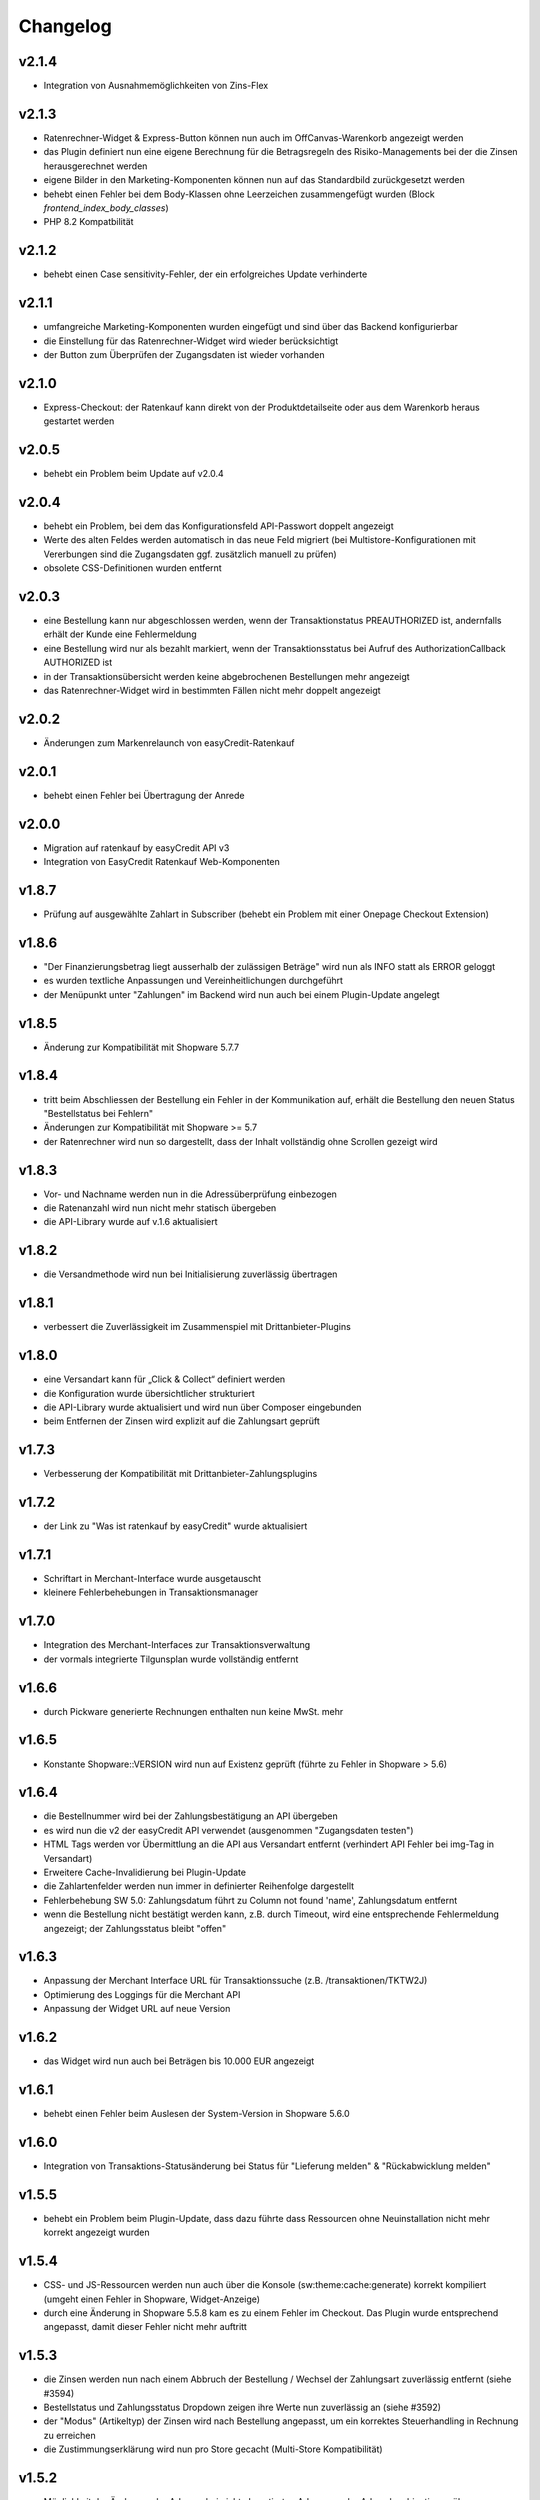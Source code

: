 Changelog
=========

v2.1.4
------

* Integration von Ausnahmemöglichkeiten von Zins-Flex

v2.1.3
------

* Ratenrechner-Widget & Express-Button können nun auch im OffCanvas-Warenkorb angezeigt werden
* das Plugin definiert nun eine eigene Berechnung für die Betragsregeln des Risiko-Managements bei der die Zinsen herausgerechnet werden
* eigene Bilder in den Marketing-Komponenten können nun auf das Standardbild zurückgesetzt werden
* behebt einen Fehler bei dem Body-Klassen ohne Leerzeichen zusammengefügt wurden (Block `frontend_index_body_classes`)
* PHP 8.2 Kompatbilität

v2.1.2
------

* behebt einen Case sensitivity-Fehler, der ein erfolgreiches Update verhinderte

v2.1.1
------

* umfangreiche Marketing-Komponenten wurden eingefügt und sind über das Backend konfigurierbar
* die Einstellung für das Ratenrechner-Widget wird wieder berücksichtigt
* der Button zum Überprüfen der Zugangsdaten ist wieder vorhanden

v2.1.0
------

* Express-Checkout: der Ratenkauf kann direkt von der Produktdetailseite oder aus dem Warenkorb heraus gestartet werden


v2.0.5
------

* behebt ein Problem beim Update auf v2.0.4

v2.0.4
------

* behebt ein Problem, bei dem das Konfigurationsfeld API-Passwort doppelt angezeigt 
* Werte des alten Feldes werden automatisch in das neue Feld migriert (bei Multistore-Konfigurationen mit Vererbungen sind die Zugangsdaten ggf. zusätzlich manuell zu prüfen)
* obsolete CSS-Definitionen wurden entfernt

v2.0.3
------

* eine Bestellung kann nur abgeschlossen werden, wenn der Transaktionstatus PREAUTHORIZED ist, andernfalls erhält der Kunde eine Fehlermeldung
* eine Bestellung wird nur als bezahlt markiert, wenn der Transaktionsstatus bei Aufruf des AuthorizationCallback AUTHORIZED ist
* in der Transaktionsübersicht werden keine abgebrochenen Bestellungen mehr angezeigt
* das Ratenrechner-Widget wird in bestimmten Fällen nicht mehr doppelt angezeigt

v2.0.2
------

* Änderungen zum Markenrelaunch von easyCredit-Ratenkauf

v2.0.1
------

* behebt einen Fehler bei Übertragung der Anrede

v2.0.0
-------

* Migration auf ratenkauf by easyCredit API v3
* Integration von EasyCredit Ratenkauf Web-Komponenten

v1.8.7
------

* Prüfung auf ausgewählte Zahlart in Subscriber (behebt ein Problem mit einer Onepage Checkout Extension)

v1.8.6
------

* "Der Finanzierungsbetrag liegt ausserhalb der zulässigen Beträge" wird nun als INFO statt als ERROR geloggt
* es wurden textliche Anpassungen und Vereinheitlichungen durchgeführt  
* der Menüpunkt unter "Zahlungen" im Backend wird nun auch bei einem Plugin-Update angelegt

v1.8.5
------

* Änderung zur Kompatibilität mit Shopware 5.7.7

v1.8.4
------

* tritt beim Abschliessen der Bestellung ein Fehler in der Kommunikation auf, erhält die Bestellung den neuen Status "Bestellstatus bei Fehlern"
* Änderungen zur Kompatibilität mit Shopware >= 5.7
* der Ratenrechner wird nun so dargestellt, dass der Inhalt vollständig ohne Scrollen gezeigt wird

v1.8.3
-------

* Vor- und Nachname werden nun in die Adressüberprüfung einbezogen
* die Ratenanzahl wird nun nicht mehr statisch übergeben
* die API-Library wurde auf v.1.6 aktualisiert

v1.8.2
------

* die Versandmethode wird nun bei Initialisierung zuverlässig übertragen

v1.8.1
------

* verbessert die Zuverlässigkeit im Zusammenspiel mit Drittanbieter-Plugins

v1.8.0
------
* eine Versandart kann für „Click & Collect“ definiert werden
* die Konfiguration wurde übersichtlicher strukturiert
* die API-Library wurde aktualisiert und wird nun über Composer eingebunden
* beim Entfernen der Zinsen wird explizit auf die Zahlungsart geprüft

v1.7.3
------
* Verbesserung der Kompatibilität mit Drittanbieter-Zahlungsplugins

v1.7.2
------
* der Link zu "Was ist ratenkauf by easyCredit" wurde aktualisiert

v1.7.1
------
* Schriftart in Merchant-Interface wurde ausgetauscht
* kleinere Fehlerbehebungen in Transaktionsmanager

v1.7.0
------
* Integration des Merchant-Interfaces zur Transaktionsverwaltung
* der vormals integrierte Tilgunsplan wurde vollständig entfernt

v1.6.6
------
* durch Pickware generierte Rechnungen enthalten nun keine MwSt. mehr

v1.6.5
------
* Konstante \Shopware::VERSION wird nun auf Existenz geprüft (führte zu Fehler in Shopware > 5.6)

v1.6.4
------
* die Bestellnummer wird bei der Zahlungsbestätigung an API übergeben
* es wird nun die v2 der easyCredit API verwendet (ausgenommen "Zugangsdaten testen")
* HTML Tags werden vor Übermittlung an die API aus Versandart entfernt (verhindert API Fehler bei img-Tag in Versandart)
* Erweitere Cache-Invalidierung bei Plugin-Update
* die Zahlartenfelder werden nun immer in definierter Reihenfolge dargestellt
* Fehlerbehebung SW 5.0: Zahlungsdatum führt zu Column not found 'name', Zahlungsdatum entfernt
* wenn die Bestellung nicht bestätigt werden kann, z.B. durch Timeout, wird eine entsprechende Fehlermeldung angezeigt; der Zahlungsstatus bleibt "offen"

v1.6.3
------
* Anpassung der Merchant Interface URL für Transaktionssuche (z.B. /transaktionen/TKTW2J)
* Optimierung des Loggings für die Merchant API
* Anpassung der Widget URL auf neue Version

v1.6.2
------
* das Widget wird nun auch bei Beträgen bis 10.000 EUR angezeigt

v1.6.1
------
* behebt einen Fehler beim Auslesen der System-Version in Shopware 5.6.0

v1.6.0
------
* Integration von Transaktions-Statusänderung bei Status für "Lieferung melden" & "Rückabwicklung melden"

v1.5.5
------
* behebt ein Problem beim Plugin-Update, dass dazu führte dass Ressourcen ohne Neuinstallation nicht mehr korrekt angezeigt wurden

v1.5.4
------
* CSS- und JS-Ressourcen werden nun auch über die Konsole (sw:theme:cache:generate) korrekt kompiliert (umgeht einen Fehler in Shopware, Widget-Anzeige)
* durch eine Änderung in Shopware 5.5.8 kam es zu einem Fehler im Checkout. Das Plugin wurde entsprechend angepasst, damit dieser Fehler nicht mehr auftritt

v1.5.3
------
* die Zinsen werden nun nach einem Abbruch der Bestellung / Wechsel der Zahlungsart zuverlässig entfernt (siehe #3594)
* Bestellstatus und Zahlungsstatus Dropdown zeigen ihre Werte nun zuverlässig an (siehe #3592)
* der "Modus" (Artikeltyp) der Zinsen wird nach Bestellung angepasst, um ein korrektes Steuerhandling in Rechnung zu erreichen
* die Zustimmungserklärung wird nun pro Store gecacht (Multi-Store Kompatibilität)

v1.5.2
------
* Möglichkeit der Änderung der Adresse bei nicht akzeptierten Adressen oder Adresskombinationen über konditional eingeblendete Lightbox (#3526)
* Angabe einer abweichenden Lieferadresse im Bestätigungsschritt ist nicht mehr möglich bei Zahlart ratenkauf by easyCredit
* die statische Zustimmungserklärung wird einen Tag im Shop des Händlers gecacht, bevor ein neuer Request an die API erfolgt (Performance)

v1.5.1
------
* Möglichkeit hinzugefügt, Ratenkaufzinsen im Backend automatisch aus Bestellungen und in Rechnungen zu entfernen
* Fehlermeldungen werden nicht mehr als Snippets ausgegeben

v1.5.0
------
* Anpassungen zur Kompatibilität mit Shopware 5.5 RC 1
* das Widget-Plugin wurde durch eine neue Version ersetzt (Entfernung von Bootstrap zur Reduzierung des Konfliktpotentials)
* die Fehlermeldung bei Ändern der Lieferadresse im Backend wird nun zuverlässig angezeigt
* bei Anpassung der Standard-Zahlungsmethode im Kundenaccount wird die Zustimmungserklärung nicht mehr angezeigt
* obsolete Funktionen wurden entfernt

v1.4.9
------
* das Widget kann nun, ohne Leeren des Caches, zuverlässig deaktiviert/aktiviert werden

v1.4.8
------
* Verbesserung der Kompatibilität mit aktuellen und zukünftigen Versionen von Shopware
* Verbessertes Handling von Zahlartenabschlägen in Verbindung mit dem ratenkauf by easyCredit
* Angleichung des Wordings zum easyCredit Händlerinterface

v1.4.7
------
* Anpassung von Links wegen Website Relaunch

v1.4.6
------
* Verbesserung der Kompatibilität mit aktuellen und zukünftigen Versionen von Shopware

v1.4.4
------
* behebt ein Problem, dass das Speichern von ratenkauf by easyCredit Bestellungen im Backend verhindert hat
* zuverlässigere Anzeige des Ratenkauf-Widgets durch Verwendung eines anderen Events

v1.4.3
------
* behebt fehlerhaftes Verhalten in bestimmten Umgebungen (Checkout zeigt weisse Seite, #3418)
* optimierte Darstellung der Zahlungsart (Payment Selection & Confirm-Seite)
* Anpassung zur Verwendung mit Custom Products Plugin (Produkte ohne Preis werden nicht an API gesendet)
* Code Cleanup: entfernt Verweise auf altes Emotion Template
* Widget wird auch bei deaktiviertem asynchronem JS-Loading angezeigt
* Performance-Optimierung Widget

v1.4.1
------
* #3408: Upgrade Anzeige in Shopware Marketplace ist für dieses Modul korrekt
* #3408: JS Fehler, wenn Modul als Letztes in Zahlungsarten-Auswahl
* doppelte Anzeige des Widgets in manchen Umgebungen
* Upgrade der API-Library
* behebt ein Fehlverhalten, wenn API Warning zurückliefert

v1.3.0
------
* Shopware 5.3.x Kompatibilität
* kein Support mehr für Shopware 4.x

v1.2.0
------
* Shopware 5.2.x Kompatibilität
* Rechtliche API-Übertragungsnachricht wird vom easyCredit Server dynamisch abgerufen
* easyCredit API v4

v1.1.0
------
* Kompatibilitättests

v1.0.0
------
* erstes öffentliches Release
